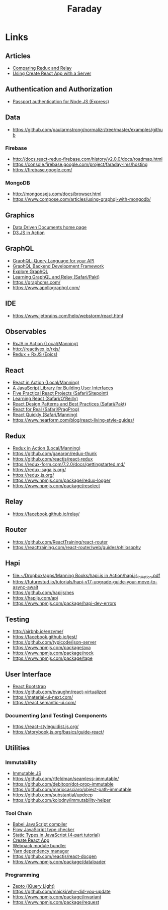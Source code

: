 #+TITLE: Faraday

* Links
** Articles
- [[https://www.reindex.io/blog/redux-and-relay/][Comparing Redux and Relay]]
- [[https://www.fullstackreact.com/articles/using-create-react-app-with-a-server/][Using Create React App with a Server]]
** Authentication and Authorization
- [[http://www.passportjs.org/][Passport authentication for Node.JS (Express)]]
** Data
- https://github.com/paularmstrong/normalizr/tree/master/examples/github
*** Firebase
- http://docs.react-redux-firebase.com/history/v2.0.0/docs/roadmap.html
- https://console.firebase.google.com/project/faraday-lms/hosting
- https://firebase.google.com/
*** MongoDB
- http://mongoosejs.com/docs/browser.html
- https://www.compose.com/articles/using-graphql-with-mongodb/
** Graphics
- [[https://d3js.org/][Data Driven Documents home page]]
- [[https://www.safaribooksonline.com/library/view/d3js-in-action/9781617294488/][D3.JS in Action]]
** GraphQL
- [[http://graphql.org/][GraphQL: Query Language for your API]]
- [[https://www.graph.cool/][GraphQL Backend Development Framework]]
- [[https://www.graphql.com/][Explore GraphQL]]
- [[https://www.safaribooksonline.com/library/view/learning-graphql-and/9781786465757/][Learning GraphQL and Relay (Safari/Pakt)]]
- https://graphcms.com/
- https://www.apollographql.com/
** IDE
- https://www.jetbrains.com/help/webstorm/react.html
** Observables
- [[file:~/Dropbox/apps/Manning%20Books/RxJS%20in%20Action/RxJS_in_Action_v8_MEAP.pdf][RxJS in Action (Local/Manning)]]
- http://reactivex.io/rxjs/
- [[https://redux-observable.js.org/][Redux + RxJS (Epics)]]
** React
- [[file:~/Dropbox/apps/Manning%20Books/React%20in%20Action/React_in_Action_v11_MEAP.pdf][React in Action (Local/Manning)]]
- [[https://reactjs.org/][A JavaScript Library for Building User Interfaces]]
- [[https://www.safaribooksonline.com/library/view/5-practical-react/9781492065326/][Five Practical React Projects (Safari/Sitepoint)]]
- [[https://www.safaribooksonline.com/library/view/learning-react-1st/9781491954614/][Learning React (Safari/O'Reilly)]]
- [[https://www.safaribooksonline.com/library/view/react-design-patterns/9781786464538/][React Design Patterns and Best Practices (Safari/Pakt)]]
- [[https://www.safaribooksonline.com/library/view/react-for-real/9781680502817/][React for Real (Safari/PragProg)]]
- [[https://www.safaribooksonline.com/library/view/react-quickly-painless/9781617293344/][React Quickly (Safari/Manning)]]
- https://www.nearform.com/blog/react-living-style-guides/
** Redux
- [[file:~/Dropbox/apps/Manning%20Books/Redux%20in%20Action/Redux_in_Action_v6_MEAP.pdf][Redux in Action (Local/Manning)]]
- https://github.com/gaearon/redux-thunk
- https://github.com/reactjs/react-redux
- https://redux-form.com/7.2.0/docs/gettingstarted.md/
- https://redux-saga.js.org/
- https://redux.js.org/
- https://www.npmjs.com/package/redux-logger
- https://www.npmjs.com/package/reselect
** Relay
- https://facebook.github.io/relay/
** Router
- https://github.com/ReactTraining/react-router
- https://reacttraining.com/react-router/web/guides/philosophy
** Hapi
- [[file:~/Dropbox/apps/Manning%20Books/hapi.js%20in%20Action/hapi.js_in_Action.pdf][file:~/Dropbox/apps/Manning Books/hapi.js in Action/hapi.js_in_Action.pdf]]
- https://futurestud.io/tutorials/hapi-v17-upgrade-guide-your-move-to-async-await
- https://github.com/hapijs/nes
- https://hapijs.com/api
- https://www.npmjs.com/package/hapi-dev-errors
** Testing
- http://airbnb.io/enzyme/
- https://facebook.github.io/jest/
- https://github.com/typicode/json-server
- https://www.npmjs.com/package/ava
- https://www.npmjs.com/package/nock
- https://www.npmjs.com/package/tape
** User Interface
- [[https://react-bootstrap.github.io/][React Bootstrap]]
- https://github.com/bvaughn/react-virtualized
- https://material-ui-next.com/
- https://react.semantic-ui.com/
*** Documenting (and Testing) Components
- https://react-styleguidist.js.org/
- https://storybook.js.org/basics/guide-react/
** Utilities
*** Immutability
- [[https://facebook.github.io/immutable-js/][Immutable.JS]]
- https://github.com/rtfeldman/seamless-immutable/
- https://github.com/debitoor/dot-prop-immutable
- https://github.com/mariocasciaro/object-path-immutable
- https://github.com/substantial/updeep
- https://github.com/kolodny/immutability-helper
*** Tool Chain
- [[https://babeljs.io/][Babel JavaScript compiler]]
- [[https://flow.org/][Flow JavaScript type checker]]
- [[https://medium.freecodecamp.org/why-use-static-types-in-javascript-part-1-8382da1e0adb][Static Types in JavaScript (4-part tutorial)]]
- [[https://github.com/facebookincubator/create-react-app][Create React App]]
- [[https://webpack.github.io/][Webpack module bundler]]
- [[https://yarnpkg.com/en/][Yarn dependency manager]]
- https://github.com/reactjs/react-docgen
- https://www.npmjs.com/package/dataloader
*** Programming
- [[http://zeptojs.com/][Zepto (jQuery Light)]]
- https://github.com/maicki/why-did-you-update
- https://www.npmjs.com/package/invariant
- https://www.npmjs.com/package/request

